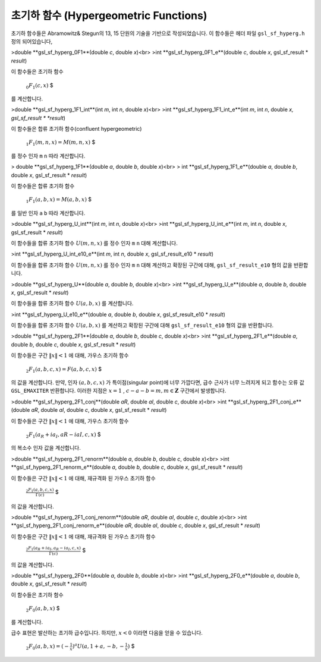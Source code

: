 초기하 함수 (Hypergeometric Functions)
---------------------------------------------

초기하 함수들은 Abramowitz& Stegun의 13, 15 단원의 기술을 기반으로 작성되었습니다. 이 함수들은 헤더 파일  ``gsl_sf_hyperg.h``  정의 되어있습니다,


>double **gsl_sf_hyperg_0F1**(double *c*, double *x*)<br>
>int **gsl_sf_hyperg_0F1_e**(double *c*, double *x*, gsl_sf_result * *result*)


이 함수들은 초기하 함수 

 :math:`$_0F_1(c,x)` $

를 계산합니다.


>double **gsl_sf_hyperg_1F1_int**(int *m*, int *n*, double *x*)<br>
>int **gsl_sf_hyperg_1F1_int_e**(int *m*, int *n*, double *x, gsl_sf_result * *result*)


이 함수들은 합류 초기하 함수(confluent hypergeometric)

 :math:`$_1F_1(m,n,x) = M(m,n,x)` $

를 정수 인자  ``m``   ``n``  따라 계산합니다.


> double **gsl_sf_hyperg_1F1**(double *a*, double *b*, double *x*)<br>
> int **gsl_sf_hyperg_1F1_e**(double *a*, double *b*, double *x*, gsl_sf_result * *result*)

이 함수들은 합류 초기하 함수

 :math:`$_1F_1(a,b,x) = M(a,b,x)` $

를 일반 인자  ``a``   ``b``  따라 계산합니다.


>double **gsl_sf_hyperg_U_int**(int *m*, int *n*, double *x*)<br>
>int **gsl_sf_hyperg_U_int_e**(int *m*, int *n*, double *x*, gsl_sf_result * *result*)


이 함수들을 합류 초기하 함수  :math:`U(m,n,x)` 를 정수 인자  ``m``   ``n``  대해 계산합니다.


>int **gsl_sf_hyperg_U_int_e10_e**(int *m*, int *n*, double *x*, gsl_sf_result_e10 * *result*)

이 함수들을 합류 초기하 함수  :math:`U(m,n,x)` 를 정수 인자  ``m``   ``n``  대해 계산하고 확장된 구간에 대해,  ``gsl_sf_result_e10`` 형의 값을 반환합니다.

>double **gsl_sf_hyperg_U**(double *a*, double *b*, double *x*)<br>
>int **gsl_sf_hyperg_U_e**(double *a*, double *b*, double *x*, gsl_sf_result * *result*)


이 함수들을 합류 초기하 함수  :math:`U(a,b,x)` 를 계산합니다.

>int **gsl_sf_hyperg_U_e10_e**(double *a*, double *b*, double *x*, gsl_sf_result_e10 * *result*)


이 함수들을 합류 초기하 함수  :math:`U(a,b,x)` 를 계산하고 확장된 구간에 대해  ``gsl_sf_result_e10`` 형의 값을 반환합니다.


>double **gsl_sf_hyperg_2F1**(double *a*, double *b*, double *c*, double *x*)<br>
>int **gsl_sf_hyperg_2F1_e**(double *a*, double *b*, double *c*, double *x*, gsl_sf_result * *result*)

이 함수들은 구간  :math:`\|x\|<1` 에 대해, 가우스 초기하 함수

 :math:`$_2F_1(a,b,c,x) = F(a,b,c,x)` $

의 값을 계산합니다. 만약, 인자  :math:`(a,b,c,x)` 가 특이점(singular point)에 너무 가깝다면, 급수 근사가 너무 느려지게 되고 함수는 오류 값  ``GSL_EMAXITER``  반환합니다. 이러한 지점은  :math:`x=1` ,  :math:`c-a-b=m, m \in \mathbf{Z}`  구간에서 발생합니다.  


>double **gsl_sf_hyperg_2F1_conj**(double *aR*, double *aI*, double *c*, double *x*)<br>
>int **gsl_sf_hyperg_2F1_conj_e**(double *aR*, double *aI*, double *c*, double *x*, gsl_sf_result * *result*)

이 함수들은 구간  :math:`\|x\|<1` 에 대해, 가우스 초기하 함수

 :math:`$_2F_1 (a_R + i a_I , aR-iaI, c, x)` $

의 복소수 인자 값을 계산합니다.

>double **gsl_sf_hyperg_2F1_renorm**(double *a*, double *b*, double *c*, double *x*)<br>
>int **gsl_sf_hyperg_2F1_renorm_e**(double *a*, double *b*, double *c*, double *x*, gsl_sf_result * *result*)
 
이 함수들은 구간  :math:`\|x\|<1` 에 대해, 재규격화 된 가우스 초기하 함수 

 :math:`$\frac{_2F_1(a,b,c,x)}{\Gamma(c)}` $

의 값을 계산합니다.

 
>double **gsl_sf_hyperg_2F1_conj_renorm**(double *aR*, double *aI*, double *c*, double *x*)<br>
>int **gsl_sf_hyperg_2F1_conj_renorm_e**(double *aR*, double *aI*, double *c*, double *x*, gsl_sf_result * *result*)

 
이 함수들은 구간  :math:`\|x\|<1` 에 대해, 재규격화 된 가우스 초기하 함수 

 :math:`$\frac{_2F_1(a_R + ia_I,a_R - i a_I,c,x)}{\Gamma(c)}` $

의 값을 계산합니다.
 
>double **gsl_sf_hyperg_2F0**(double *a*, double *b*, double *x*)<br>
>int **gsl_sf_hyperg_2F0_e**(double *a*, double *b*, double *x*, gsl_sf_result * *result*)

이 함수들은 초기하 함수

 :math:`$_2F_0(a,b,x)` $
를 계산합니다.

급수 표현은 발산하는 초기하 급수입니다. 하지만,  :math:`x<0`  이라면 다음을 얻을 수 있습니다.

 :math:`$_2F_0 (a,b,x) = (-\frac{1}{x})^a U(a, 1+a, -b,- \frac{1}{x})` $

